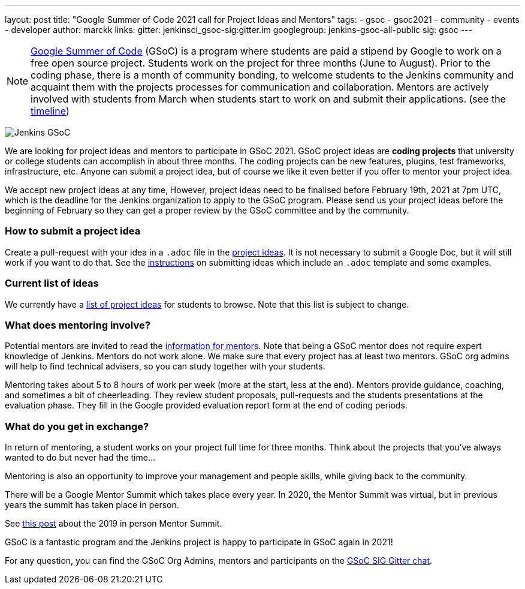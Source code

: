 ---
layout: post
title: "Google Summer of Code 2021 call for Project Ideas and Mentors"
tags:
- gsoc
- gsoc2021
- community
- events
- developer
author: marckk
links:
  gitter: jenkinsci_gsoc-sig:gitter.im
  googlegroup: jenkins-gsoc-all-public
  sig: gsoc
---

NOTE: link:https://developers.google.com/open-source/gsoc/[Google Summer of Code] (GSoC)
is a program where students are paid a stipend by Google to work on a free open source project.
Students work on the project for three months (June to August).
Prior to the coding phase, there is a month of community bonding, to welcome students to the Jenkins community and acquaint them with the projects processes for communication and collaboration.
Mentors are actively involved with students from March when students start to work on and submit their applications.
(see the link:https://summerofcode.withgoogle.com/how-it-works/#timeline[timeline])

image:/images/gsoc/jenkins-gsoc-logo_small.png[Jenkins GSoC, role=center, float=right]

We are looking for project ideas and mentors to participate in GSoC 2021.
GSoC project ideas are *coding projects* that university or college students can accomplish in about three months.
The coding projects can be new features, plugins, test frameworks, infrastructure, etc.
Anyone can submit a project idea, but of course we like it even better if you offer to mentor your project idea.

We accept new project ideas at any time,
However, project ideas need to be finalised before February 19th, 2021 at 7pm UTC,
which is the deadline for the Jenkins organization to apply to the GSoC program.
Please send us your project ideas before the beginning of February so they can get a proper review by the GSoC committee and by the community.

=== How to submit a project idea

Create a pull-request with your idea in a `.adoc` file 
in the link:https://github.com/jenkins-infra/jenkins.io/tree/master/content/projects/gsoc/2021/project-ideas[project ideas].
It is not necessary to submit a Google Doc, but it will still work if you want to do that.
See the link:/projects/gsoc/proposing-project-ideas[instructions] on submitting ideas which include an `.adoc` template and some examples.

=== Current list of ideas

We currently have a link:/projects/gsoc/2021/project-ideas[list of project ideas] for students to browse. 
Note that this list is subject to change.

=== What does mentoring involve?

Potential mentors are invited to read the link:/projects/gsoc/mentors[information for mentors].
Note that being a GSoC mentor does not require expert knowledge of Jenkins.
Mentors do not work alone. We make sure that every project has at least two mentors.
GSoC org admins will help to find technical advisers, so you can study together with your students.

Mentoring takes about 5 to 8 hours of work per week (more at the start, less at the end).
Mentors provide guidance, coaching, and sometimes a bit of cheerleading.
They review student proposals, pull-requests and the students presentations
at the evaluation phase.
They fill in the Google provided evaluation report form at the end of coding periods.

=== What do you get in exchange?

In return of mentoring, a student works on your project full time for three months.
Think about the projects that you've always wanted to do but never had the time...

Mentoring is also an opportunity to improve your management and people skills, while giving back to the community.

There will be a Google Mentor Summit which takes place every year. 
In 2020, the Mentor Summit was virtual, but in previous years the summit has taken place in person. 

See link:/blog/2019/10/08/google-summer-of-code-mentor-and-org-admin-perspective/[this post] 
about the 2019 in person Mentor Summit.

GSoC is a fantastic program and the Jenkins project is happy to participate in GSoC again in 2021!

For any question, you can find the GSoC Org Admins,
mentors and participants on the link:https://app.gitter.im/#/room/#jenkinsci_gsoc-sig:gitter.im[GSoC SIG Gitter chat].

